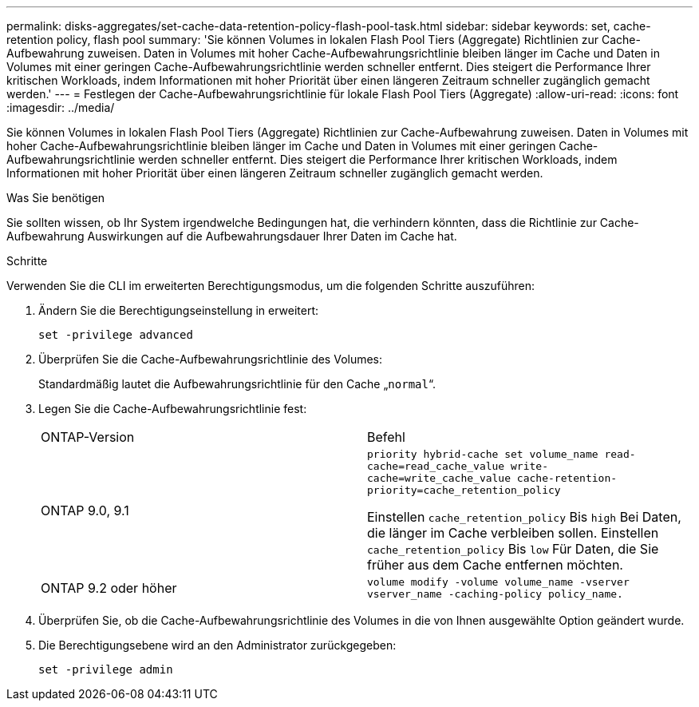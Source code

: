 ---
permalink: disks-aggregates/set-cache-data-retention-policy-flash-pool-task.html 
sidebar: sidebar 
keywords: set, cache-retention policy, flash pool 
summary: 'Sie können Volumes in lokalen Flash Pool Tiers (Aggregate) Richtlinien zur Cache-Aufbewahrung zuweisen. Daten in Volumes mit hoher Cache-Aufbewahrungsrichtlinie bleiben länger im Cache und Daten in Volumes mit einer geringen Cache-Aufbewahrungsrichtlinie werden schneller entfernt. Dies steigert die Performance Ihrer kritischen Workloads, indem Informationen mit hoher Priorität über einen längeren Zeitraum schneller zugänglich gemacht werden.' 
---
= Festlegen der Cache-Aufbewahrungsrichtlinie für lokale Flash Pool Tiers (Aggregate)
:allow-uri-read: 
:icons: font
:imagesdir: ../media/


[role="lead"]
Sie können Volumes in lokalen Flash Pool Tiers (Aggregate) Richtlinien zur Cache-Aufbewahrung zuweisen. Daten in Volumes mit hoher Cache-Aufbewahrungsrichtlinie bleiben länger im Cache und Daten in Volumes mit einer geringen Cache-Aufbewahrungsrichtlinie werden schneller entfernt. Dies steigert die Performance Ihrer kritischen Workloads, indem Informationen mit hoher Priorität über einen längeren Zeitraum schneller zugänglich gemacht werden.

.Was Sie benötigen
Sie sollten wissen, ob Ihr System irgendwelche Bedingungen hat, die verhindern könnten, dass die Richtlinie zur Cache-Aufbewahrung Auswirkungen auf die Aufbewahrungsdauer Ihrer Daten im Cache hat.

.Schritte
Verwenden Sie die CLI im erweiterten Berechtigungsmodus, um die folgenden Schritte auszuführen:

. Ändern Sie die Berechtigungseinstellung in erweitert:
+
`set -privilege advanced`

. Überprüfen Sie die Cache-Aufbewahrungsrichtlinie des Volumes:
+
Standardmäßig lautet die Aufbewahrungsrichtlinie für den Cache „`normal`“.

. Legen Sie die Cache-Aufbewahrungsrichtlinie fest:
+
|===


| ONTAP-Version | Befehl 


 a| 
ONTAP 9.0, 9.1
 a| 
`priority hybrid-cache set volume_name read-cache=read_cache_value write-cache=write_cache_value cache-retention-priority=cache_retention_policy`

Einstellen `cache_retention_policy` Bis `high` Bei Daten, die länger im Cache verbleiben sollen. Einstellen `cache_retention_policy` Bis `low` Für Daten, die Sie früher aus dem Cache entfernen möchten.



 a| 
ONTAP 9.2 oder höher
 a| 
`volume modify -volume volume_name -vserver vserver_name -caching-policy policy_name.`

|===
. Überprüfen Sie, ob die Cache-Aufbewahrungsrichtlinie des Volumes in die von Ihnen ausgewählte Option geändert wurde.
. Die Berechtigungsebene wird an den Administrator zurückgegeben:
+
`set -privilege admin`


